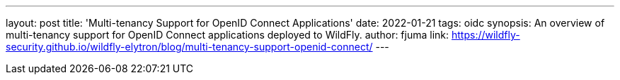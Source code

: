 ---
layout: post
title: 'Multi-tenancy Support for OpenID Connect Applications'
date: 2022-01-21
tags: oidc
synopsis: An overview of multi-tenancy support for OpenID Connect applications deployed to WildFly.
author: fjuma
link: https://wildfly-security.github.io/wildfly-elytron/blog/multi-tenancy-support-openid-connect/
---

